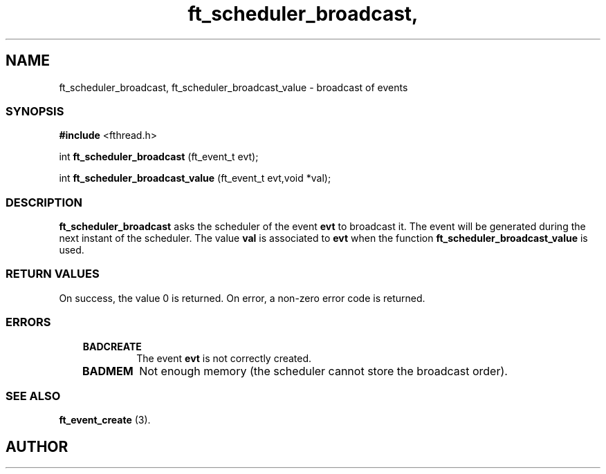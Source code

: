 .if t .wh -1.3i ^B
.nr ^l \n(.l
.ad b
'\"	# Start an argument description
.de AP
.ie !"\\$4"" .TP \\$4
.el \{\
.   ie !"\\$2"" .TP \\n()Cu
.   el          .TP 15
.\}
.ta \\n()Au \\n()Bu
.ie !"\\$3"" \{\
\&\\$1	\\fI\\$2\\fP	(\\$3)
.\".b
.\}
.el \{\
.br
.ie !"\\$2"" \{\
\&\\$1	\\fI\\$2\\fP
.\}
.el \{\
\&\\fI\\$1\\fP
.\}
.\}
..
.de BS
.br
.mk ^y
.nr ^b 1u
.if n .nf
.if n .ti 0
.if n \l'\\n(.lu\(ul'
.if n .fi
..
'\"	# BE - end boxed text (draw box now)
.de BE
.nf
.ti 0
.mk ^t
.ie n \l'\\n(^lu\(ul'
.el \{\
.\"	Draw four-sided box normally, but don't draw top of
.\"	box if the box started on an earlier page.
.ie !\\n(^b-1 \{\
\h'-1.5n'\L'|\\n(^yu-1v'\l'\\n(^lu+3n\(ul'\L'\\n(^tu+1v-\\n(^yu'\l'|0u-1.5n\(ul'
.\}
.el \}\
\h'-1.5n'\L'|\\n(^yu-1v'\h'\\n(^lu+3n'\L'\\n(^tu+1v-\\n(^yu'\l'|0u-1.5n\(ul'
.\}
.\}
.fi
.br
.nr ^b 0
..
'\"	# VS - start vertical sidebar
'\"	# ^Y = starting y location
'\"	# ^v = 1 (for troff;  for nroff this doesn't matter)
..
.TH ft_scheduler_broadcast, 1
.SH NAME
ft_scheduler_broadcast, ft_scheduler_broadcast_value \- broadcast of events
.SS SYNOPSIS

.Sp
.nf
\fB#include\fR <fthread.h>

int \fBft_scheduler_broadcast\fR       (ft_event_t evt);

int \fBft_scheduler_broadcast_value\fR (ft_event_t evt,void *val);

.Sp
.fi
.SS DESCRIPTION


\fBft_scheduler_broadcast\fR asks the scheduler of the event \fBevt\fR to broadcast it.
The event will be generated during the next instant of the scheduler.
The value \fBval\fR is associated to \fBevt\fR when the function
\fBft_scheduler_broadcast_value\fR is used.
.SS RETURN VALUES

On success, the value 0 is returned.
On error, a non-zero error code is returned.
.SS ERRORS

.RS 3
.TP
\&\fBBADCREATE\fR 
The event \fBevt\fR is not correctly created.
.RE

.RS 3
.TP
\&\fBBADMEM\fR 
Not enough memory (the scheduler cannot store the broadcast order).
.RE

.SS SEE ALSO

\fBft_event_create\fR (3).

.SH AUTHOR


